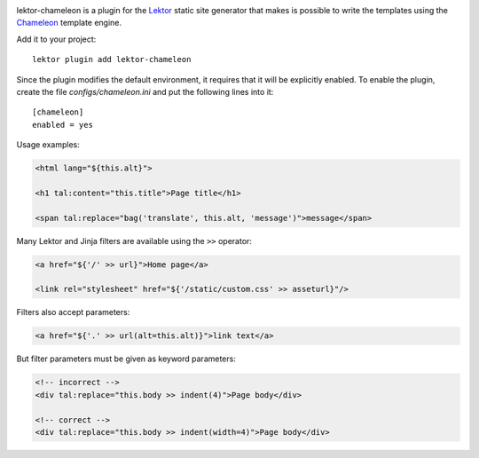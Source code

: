 |pypi|

.. |pypi| image:: https://img.shields.io/pypi/v/lektor-chameleon.svg?style=flat-square
    :target: https://pypi.org/project/lektor-chameleon/
    :alt: PyPI version.

lektor-chameleon is a plugin for
the `Lektor <https://www.getlektor.com>`_ static site generator
that makes is possible to write the templates using
the `Chameleon <https://chameleon.readthedocs.io/>`_ template engine.

Add it to your project::

  lektor plugin add lektor-chameleon

Since the plugin modifies the default environment,
it requires that it will be explicitly enabled.
To enable the plugin, create the file `configs/chameleon.ini`
and put the following lines into it::

  [chameleon]
  enabled = yes

Usage examples:

.. code-block:: html

   <html lang="${this.alt}">

   <h1 tal:content="this.title">Page title</h1>

   <span tal:replace="bag('translate', this.alt, 'message')">message</span>

Many Lektor and Jinja filters are available using the ``>>`` operator:

.. code-block:: html

   <a href="${'/' >> url}">Home page</a>

   <link rel="stylesheet" href="${'/static/custom.css' >> asseturl}"/>

Filters also accept parameters:

.. code-block:: html

   <a href="${'.' >> url(alt=this.alt)}">link text</a>

But filter parameters must be given as keyword parameters:

.. code-block:: html

   <!-- incorrect -->
   <div tal:replace="this.body >> indent(4)">Page body</div>

   <!-- correct -->
   <div tal:replace="this.body >> indent(width=4)">Page body</div>

